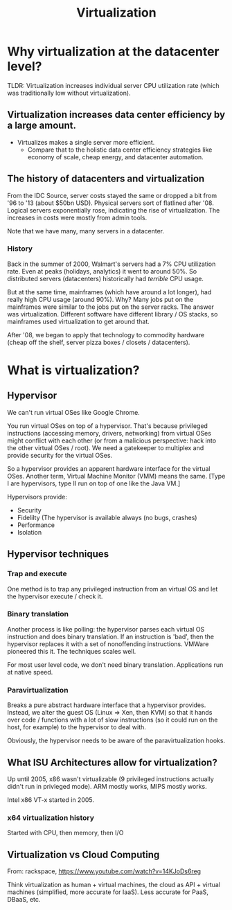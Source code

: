 #+TITLE: Virtualization

* Why virtualization at the datacenter level?
  TLDR: Virtualization increases individual server CPU utilization rate (which was traditionally low without virtualization). 
** Virtualization increases data center efficiency by a large amount.
   - Virtualizes makes a single server more efficient.
     - Compare that to the holistic data center efficiency strategies like economy of scale, cheap energy, and datacenter automation.
** The history of datacenters and virtualization
   From the IDC Source, server costs stayed the same or dropped a bit from '96 to '13 (about $50bn USD).  Physical servers sort of flatlined after '08.  Logical servers exponentially rose, indicating the rise of virtualization.  The increases in costs were mostly from admin tools.

   Note that we have many, many servers in a datacenter.

*** History
    Back in the summer of 2000, Walmart's servers had a 7% CPU utilization rate. Even at peaks (holidays, analytics) it went to around 50%.  So distributed servers (datacenters) historically had /terrible/ CPU usage.

    But at the same time, mainframes (which have around a lot longer), had really high CPU usage (around 90%).  Why?  Many jobs put on the mainframes were similar to the jobs put on the server racks.  The answer was virtualization.  Different software have different library / OS stacks, so mainframes used virtualization to get around that.

    After '08, we began to apply that technology to commodity hardware (cheap off the shelf, server pizza boxes / closets / datacenters).
* What is virtualization?
** Hypervisor
   We can't run virtual OSes like Google Chrome.

   You run virtual OSes on top of a hypervisor.  That's because privileged instructions (accessing memory, drivers, networking) from virtual OSes might conflict with each other (or from a malicious perspective: hack into the other virtual OSes / root).  We need a gatekeeper to multiplex and provide security for the virtual OSes.

   So a hypervisor provides an apparent hardware interface for the virtual OSes.  Another term, Virtual Machine Monitor (VMM) means the same.  [Type I are hypervisors, type II run on top of one like the Java VM.]

   Hypervisors provide:
   - Security
   - Fidelilty (The hypervisor is available always (no bugs, crashes)
   - Performance
   - Isolation

** Hypervisor techniques
*** Trap and execute
    One method is to trap any privileged instruction from an virtual OS and let the hypervisor execute / check it.

*** Binary translation
    Another process is like polling: the hypervisor parses each virtual OS instruction and does binary translation.  If an instruction is 'bad', then the hypervisor replaces it with a set of nonoffending instructions.  VMWare pioneered this it.  The techniques scales well.

    For most user level code, we don't need binary translation.  Applications run at native speed.

*** Paravirtualization
    Breaks a pure abstract hardware interface that a hypervisor provides.  Instead, we alter the guest OS (Linux => Xen, then KVM) so that it hands over code / functions with a lot of slow instructions (so it could run on the host, for example) to the hypervisor to deal with.

    Obviously, the hypervisor needs to be aware of the paravirtualization hooks.
   
** What ISU Architectures allow for virtualization?
   Up until 2005, x86 wasn't virtualizable (9 privileged instructions actually didn't run in privleged mode).  ARM mostly works, MIPS mostly works.

   Intel x86 VT-x started in 2005.

*** x64 virtualization history
    Started with CPU, then memory, then I/O
** Virtualization vs Cloud Computing
   From: rackspace, https://www.youtube.com/watch?v=14KJoDs6reg

   Think virtualization as human + virtual machines, the cloud as API + virtual machines (simplified, more accurate for IaaS).  Less accurate for PaaS, DBaaS, etc.
 
